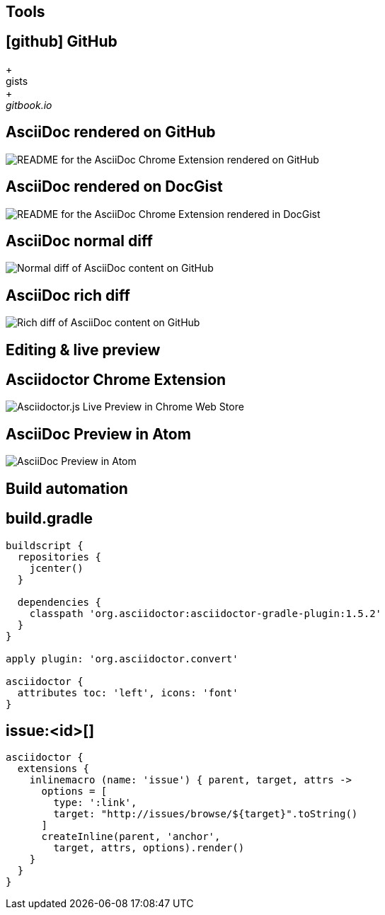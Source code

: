 [.topic]
== Tools

//:leveloffset: +1

[#github.proper]
== icon:github[] GitHub

[%hardbreaks]
{plus}
gists
{plus}
_gitbook.io_

[#github-rendering%notitle]
== AsciiDoc rendered on GitHub

[.contain]
image::github-asciidoc.jpg[README for the AsciiDoc Chrome Extension rendered on GitHub]

[#docgist-rendering%notitle]
== AsciiDoc rendered on DocGist

[.contain]
image::docgist.jpg[README for the AsciiDoc Chrome Extension rendered in DocGist]

[#normal-diff%notitle]
== AsciiDoc normal diff

[.contain]
image::code-diff.png[Normal diff of AsciiDoc content on GitHub]

[#rich-diff%notitle]
== AsciiDoc rich diff

[.contain]
image::rich-diff.png[Rich diff of AsciiDoc content on GitHub]

// TODO mention HubPress?
== Editing & live preview

[#asciidoctor-chrome-extension%notitle]
== Asciidoctor Chrome Extension

[.contain]
image::asciidoctor-chrome-extension.jpg[Asciidoctor.js Live Preview in Chrome Web Store]

[#atom-asciidoc-preview.light-canvas%notitle]
== AsciiDoc Preview in Atom

[.contain]
image::atom-asciidoc-preview.jpg[AsciiDoc Preview in Atom]

== Build automation

[.proper]
== build.gradle

[source]
----
buildscript {
  repositories {
    jcenter()
  }

  dependencies {
    classpath 'org.asciidoctor:asciidoctor-gradle-plugin:1.5.2'
  }
}

apply plugin: 'org.asciidoctor.convert'

asciidoctor {
  attributes toc: 'left', icons: 'font'
}
----

[.proper]
== +issue:<id>[]+

[source]
----
asciidoctor {
  extensions {
    inlinemacro (name: 'issue') { parent, target, attrs ->
      options = [
        type: ':link', 
        target: "http://issues/browse/${target}".toString()
      ]
      createInline(parent, 'anchor',
        target, attrs, options).render()
    }
  }    
}
----

//:leveloffset: -1
